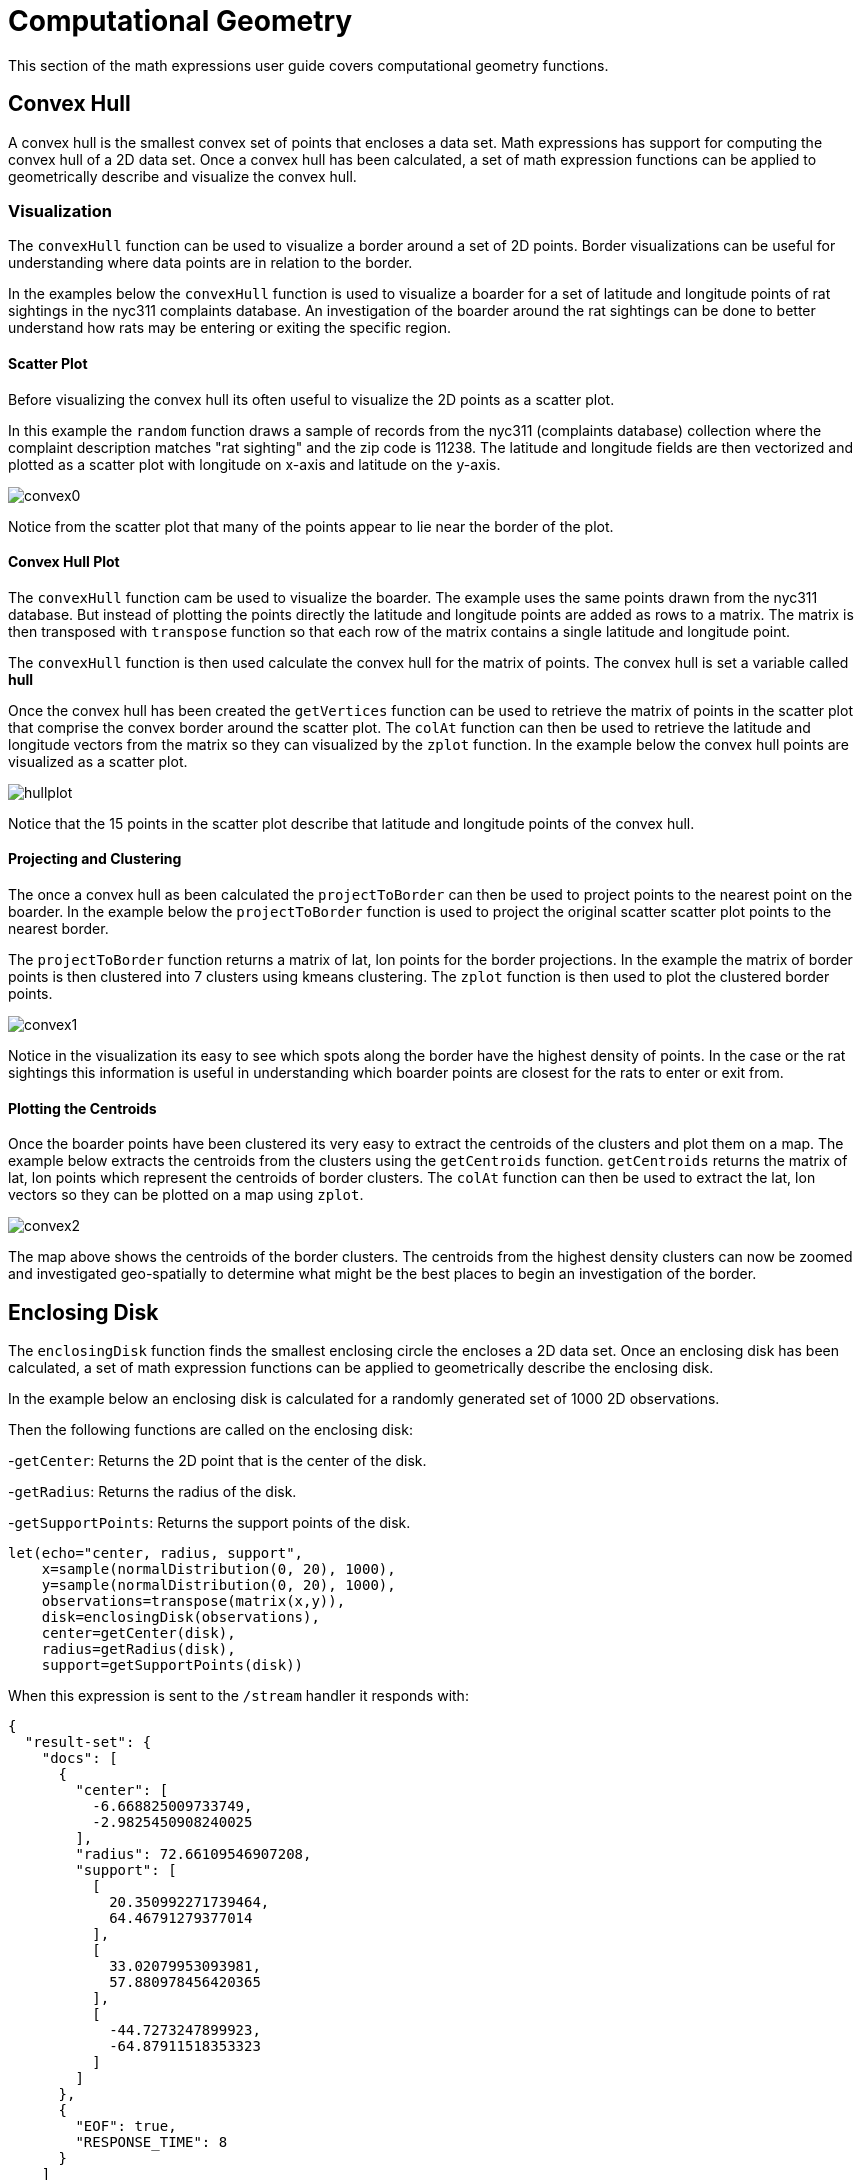 = Computational Geometry
// Licensed to the Apache Software Foundation (ASF) under one
// or more contributor license agreements.  See the NOTICE file
// distributed with this work for additional information
// regarding copyright ownership.  The ASF licenses this file
// to you under the Apache License, Version 2.0 (the
// "License"); you may not use this file except in compliance
// with the License.  You may obtain a copy of the License at
//
//   http://www.apache.org/licenses/LICENSE-2.0
//
// Unless required by applicable law or agreed to in writing,
// software distributed under the License is distributed on an
// "AS IS" BASIS, WITHOUT WARRANTIES OR CONDITIONS OF ANY
// KIND, either express or implied.  See the License for the
// specific language governing permissions and limitations
// under the License.


This section of the math expressions user guide covers computational geometry functions.

== Convex Hull

A convex hull is the smallest convex set of points that encloses a data set. Math expressions has support for computing
the convex hull of a 2D data set. Once a convex hull has been calculated, a set of math expression functions
can be applied to geometrically describe and visualize the convex hull.

=== Visualization

The `convexHull` function can be used to visualize a border around a
set of 2D points. Border visualizations can be useful for understanding where data points are
in relation to the border.

In the examples below the `convexHull` function is used
to visualize a boarder for a set of latitude and longitude points of rat sightings in the nyc311
complaints database. An investigation of the boarder around the rat sightings can be done
to better understand how rats may be entering or exiting the specific region.

==== Scatter Plot

Before visualizing the convex hull its often useful to visualize the 2D points as a scatter plot.

In this example the `random` function draws a sample of records from the nyc311 (complaints database) collection where
the complaint description matches "rat sighting" and the zip code is 11238. The latitude and longitude fields
are then vectorized and plotted as a scatter plot with longitude on x-axis and latitude on the
y-axis.

image::images/math-expressions/convex0.png[]

Notice from the scatter plot that many of the points appear to lie near the border of the plot.

==== Convex Hull Plot

The `convexHull` function cam be used to visualize the boarder. The example uses the same points
drawn from the nyc311 database. But instead of plotting the points directly the latitude and
longitude points are added as rows to a matrix. The matrix is then transposed with `transpose`
function so that each row of the matrix contains a single latitude and longitude point.

The `convexHull` function is then used calculate the convex hull for the matrix of points. The
convex hull is set a variable called *hull*

Once the convex hull has been created the `getVertices` function can be used to
retrieve the matrix of points in the scatter plot that comprise the convex border around the scatter plot.
The `colAt` function can then be used to retrieve the latitude and longitude vectors from the matrix
so they can visualized by the `zplot` function. In the example below the convex hull points are
visualized as a scatter plot.

image::images/math-expressions/hullplot.png[]

Notice that the 15 points in the scatter plot describe that latitude and longitude points of the
convex hull.

==== Projecting and Clustering

The once a convex hull as been calculated the `projectToBorder` can then be used to project
points to the nearest point on the boarder. In the example below the `projectToBorder` function
is used to project the original scatter scatter plot points to the nearest border.

The `projectToBorder` function returns a matrix of lat, lon points for the border projections. In
the example the matrix of border points is then clustered into 7 clusters using kmeans clustering.
The `zplot` function is then used to plot the clustered border points.

image::images/math-expressions/convex1.png[]

Notice in the visualization its easy to see which spots along the border have the highest
density of points. In the case or the rat sightings this information is useful in understanding
which boarder points are closest for the rats to enter or exit from.

==== Plotting the Centroids

Once the boarder points have been clustered its very easy to extract the centroids of the clusters
and plot them on a map. The example below extracts the centroids from the clusters using the
`getCentroids` function. `getCentroids` returns the matrix of lat, lon points which represent
the centroids of border clusters. The `colAt` function can then be used to extract the lat, lon
vectors so they can be plotted on a map using `zplot`.

image::images/math-expressions/convex2.png[]

The map above shows the centroids of the border clusters. The centroids from the highest
density clusters can now be zoomed and investigated geo-spatially to determine what might be
the best places to begin an investigation of the border.

== Enclosing Disk

The `enclosingDisk` function finds the smallest enclosing circle the encloses a 2D data set.
Once an enclosing disk has been calculated, a set of math expression functions
can be applied to geometrically describe the enclosing disk.

In the example below an enclosing disk is calculated for a randomly generated set of 1000 2D observations.

Then the following functions are called on the enclosing disk:

-`getCenter`: Returns the 2D point that is the center of the disk.

-`getRadius`: Returns the radius of the disk.

-`getSupportPoints`: Returns the support points of the disk.

[source,text]
----
let(echo="center, radius, support",
    x=sample(normalDistribution(0, 20), 1000),
    y=sample(normalDistribution(0, 20), 1000),
    observations=transpose(matrix(x,y)),
    disk=enclosingDisk(observations),
    center=getCenter(disk),
    radius=getRadius(disk),
    support=getSupportPoints(disk))
----

When this expression is sent to the `/stream` handler it responds with:

[source,json]
----
{
  "result-set": {
    "docs": [
      {
        "center": [
          -6.668825009733749,
          -2.9825450908240025
        ],
        "radius": 72.66109546907208,
        "support": [
          [
            20.350992271739464,
            64.46791279377014
          ],
          [
            33.02079953093981,
            57.880978456420365
          ],
          [
            -44.7273247899923,
            -64.87911518353323
          ]
        ]
      },
      {
        "EOF": true,
        "RESPONSE_TIME": 8
      }
    ]
  }
}
----
